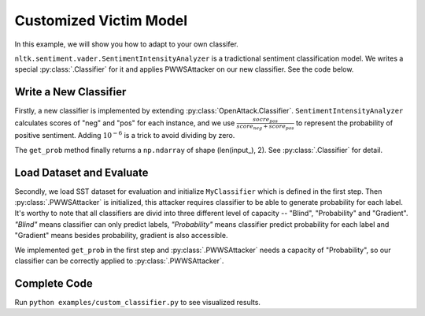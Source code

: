 ============================
Customized Victim Model
============================

In this example, we will show you how to adapt to your own classifer.

``nltk.sentiment.vader.SentimentIntensityAnalyzer`` is a tradictional sentiment classification model.
We writes a special :py:class:`.Classifier` for it and applies PWWSAttacker on our new classifier.
See the code below.

Write a New Classifier
-------------------------

.. code-block:: python
    :linenos:

    import numpy as np
    from nltk.sentiment.vader import SentimentIntensityAnalyzer
    class MyClassifier(OpenAttack.Classifier):
        def __init__(self):
            self.model = SentimentIntensityAnalyzer()

        def get_prob(self, input_):
            ret = []
            for sent in input_:
                res = self.model.polarity_scores(sent)
                prob = (res["pos"] + 1e-6) / (res["neg"] + res["pos"] + 2e-6)
                ret.append(np.array([1 - prob, prob]))
            return np.array(ret)

Firstly, a new classifier is implemented by extending :py:class:`OpenAttack.Classifier`.
``SentimentIntensityAnalyzer`` calculates scores of "neg" and "pos" for each instance,
and we use :math:`\frac{socre_{pos}}{score_{neg} + score_{pos}}` to represent the probability of positive sentiment.
Adding :math:`10^{-6}` is a trick to avoid dividing by zero.

The ``get_prob`` method finally returns a ``np.ndarray`` of shape (len(input\_), 2). See :py:class:`.Classifier` for detail.

Load Dataset and Evaluate
------------------------------
.. code-block:: python
    :linenos:
    
    dataset = OpenAttack.load("Dataset.SST.sample")[:10]
    clsf = MyClassifier()
    attacker = OpenAttack.attackers.PWWSAttacker()
    attack_eval = OpenAttack.attack_evals.DefaultAttackEval(attacker, clsf)
    attack_eval.eval(dataset, visualize=True)

Secondly, we load SST dataset for evaluation and initialize ``MyClassifier`` which is defined in the first step.
Then :py:class:`.PWWSAttacker` is initialized, this attacker requires classifier to be able to generate probability for each label.
It's worthy to note that all classifiers are divid into three different level of capacity -- "Blind", "Probability" and "Gradient".
*"Blind"* means classifier can only predict labels, *"Probability"* means classifier predict probability for each label and "Gradient" means besides probability, gradient is also accessible.

We implemented ``get_prob`` in the first step and :py:class:`.PWWSAttacker` needs a capacity of "Probability",
so our classifier can be correctly applied to :py:class:`.PWWSAttacker`.

Complete Code
----------------

.. code-block:: python
    :linenos:
    :name: examples/custom_classifier.py
    
    import OpenAttack
    import numpy as np
    from nltk.sentiment.vader import SentimentIntensityAnalyzer
    class MyClassifier(OpenAttack.Classifier):
        def __init__(self):
            self.model = SentimentIntensityAnalyzer()

        def get_prob(self, input_):
            ret = []
            for sent in input_:
                res = self.model.polarity_scores(sent)
                prob = (res["pos"] + 1e-6) / (res["neg"] + res["pos"] + 2e-6)
                ret.append(np.array([1 - prob, prob]))
            return np.array(ret)
            
    def main():
        def dataset_mapping(x):
            return {
                "x": x["sentence"],
                "y": 1 if x["label"] > 0.5 else 0,
            }
        dataset = datasets.load_dataset("sst").map(function=dataset_mapping)

        clsf = MyClassifier()
        attacker = OpenAttack.attackers.PWWSAttacker()
        attack_eval = OpenAttack.attack_evals.DefaultAttackEval(attacker, clsf)
        attack_eval.eval(dataset, visualize=True)

Run ``python examples/custom_classifier.py`` to see visualized results.